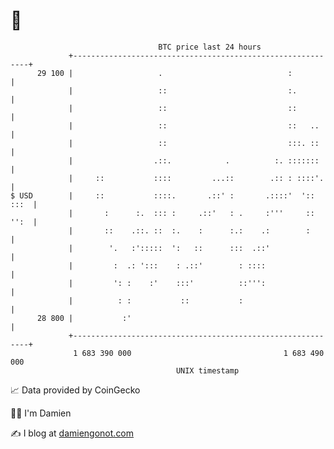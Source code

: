 * 👋

#+begin_example
                                    BTC price last 24 hours                    
                +------------------------------------------------------------+ 
         29 100 |                   .                            :           | 
                |                   ::                           :.          | 
                |                   ::                           ::          | 
                |                   ::                           ::   ..     | 
                |                   ::                           :::. ::     | 
                |                  .::.            .          :. :::::::     | 
                |     ::           ::::         ...::        .:: : ::::'.    | 
   $ USD        |     ::           ::::.       .::' :       .::::'  ':: :::  | 
                |       :      :.  ::: :     .::'   : .     :'''     :: '':  | 
                |       ::    .::. ::  :.    :      :.:    .:        :       | 
                |        '.   :':::::  ':   ::      :::  .::'                | 
                |         :  .: ':::    : .::'        : ::::                 | 
                |         ': :    :'    :::'          ::''':                 | 
                |          : :           ::           :                      | 
         28 800 |           :'                                               | 
                +------------------------------------------------------------+ 
                 1 683 390 000                                  1 683 490 000  
                                        UNIX timestamp                         
#+end_example
📈 Data provided by CoinGecko

🧑‍💻 I'm Damien

✍️ I blog at [[https://www.damiengonot.com][damiengonot.com]]
